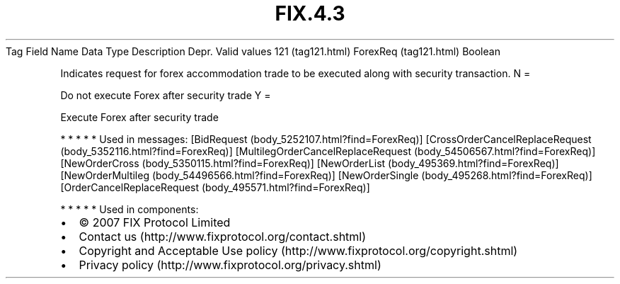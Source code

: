 .TH FIX.4.3 "" "" "Tag #121"
Tag
Field Name
Data Type
Description
Depr.
Valid values
121 (tag121.html)
ForexReq (tag121.html)
Boolean
.PP
Indicates request for forex accommodation trade to be executed
along with security transaction.
N
=
.PP
Do not execute Forex after security trade
Y
=
.PP
Execute Forex after security trade
.PP
   *   *   *   *   *
Used in messages:
[BidRequest (body_5252107.html?find=ForexReq)]
[CrossOrderCancelReplaceRequest (body_5352116.html?find=ForexReq)]
[MultilegOrderCancelReplaceRequest (body_54506567.html?find=ForexReq)]
[NewOrderCross (body_5350115.html?find=ForexReq)]
[NewOrderList (body_495369.html?find=ForexReq)]
[NewOrderMultileg (body_54496566.html?find=ForexReq)]
[NewOrderSingle (body_495268.html?find=ForexReq)]
[OrderCancelReplaceRequest (body_495571.html?find=ForexReq)]
.PP
   *   *   *   *   *
Used in components:

.PD 0
.P
.PD

.PP
.PP
.IP \[bu] 2
© 2007 FIX Protocol Limited
.IP \[bu] 2
Contact us (http://www.fixprotocol.org/contact.shtml)
.IP \[bu] 2
Copyright and Acceptable Use policy (http://www.fixprotocol.org/copyright.shtml)
.IP \[bu] 2
Privacy policy (http://www.fixprotocol.org/privacy.shtml)
